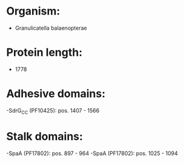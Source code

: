 * Organism:
- Granulicatella balaenopterae
* Protein length:
- 1778
* Adhesive domains:
-SdrG_C_C (PF10425): pos. 1407 - 1566
* Stalk domains:
-SpaA (PF17802): pos. 897 - 964
-SpaA (PF17802): pos. 1025 - 1094


